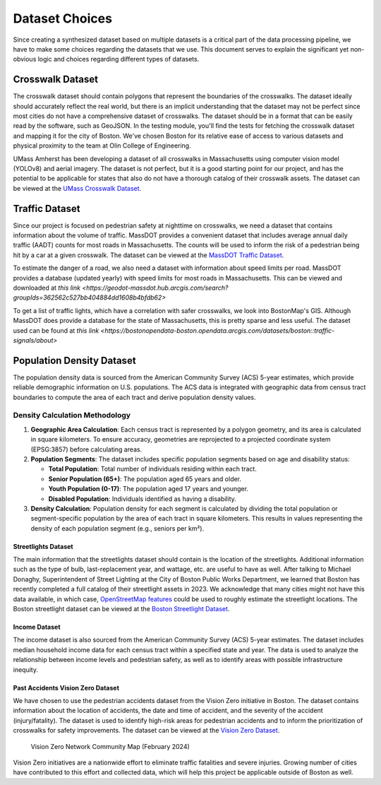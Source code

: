 Dataset Choices
===============

Since creating a synthesized dataset based on multiple datasets is a critical part of the data processing pipeline, we have to make some choices regarding the datasets that we use. This document serves to explain the significant yet non-obvious logic and choices regarding different types of datasets.

Crosswalk Dataset
-----------------

The crosswalk dataset should contain polygons that represent the boundaries of the crosswalks. The dataset ideally should accurately reflect the real world, but there is an implicit understanding that the dataset may not be perfect since most cities do not have a comprehensive dataset of crosswalks. The dataset should be in a format that can be easily read by the software, such as GeoJSON. In the testing module, you'll find the tests for fetching the crosswalk dataset and mapping it for the city of Boston. We've chosen Boston for its relative ease of access to various datasets and physical proximity to the team at Olin College of Engineering.

UMass Amherst has been developing a dataset of all crosswalks in Massachusetts using computer vision model (YOLOv8) and aerial imagery. The dataset is not perfect, but it is a good starting point for our project, and has the potential to be applicable for states that also do not have a thorough catalog of their crosswalk assets. The dataset can be viewed at the `UMass Crosswalk Dataset <https://www.arcgis.com/apps/mapviewer/index.html?url=https://gis.massdot.state.ma.us/arcgis/rest/services/Assets/Crosswalk_Poly/FeatureServer/0&source=sd>`_.

Traffic Dataset
---------------

Since our project is focused on pedestrian safety at nighttime on crosswalks, we need a dataset that contains information about the volume of traffic. MassDOT provides a convenient dataset that includes average annual daily traffic (AADT) counts for most roads in Massachusetts. The counts will be used to inform the risk of a pedestrian being hit by a car at a given crosswalk. The dataset can be viewed at the `MassDOT Traffic Dataset <https://www.arcgis.com/apps/mapviewer/index.html?url=https://gis.massdot.state.ma.us/arcgis/rest/services/Roads/VMT/FeatureServer/10&source=sd>`_.

To estimate the danger of a road, we also need a dataset with information about speed limits per road. MassDOT provides a database (updated yearly) with speed limits for most roads in Massachusetts. This can be viewed and downloaded at `this link <https://geodot-massdot.hub.arcgis.com/search?groupIds=362562c527bb404884dd1608b4bfdb62>`

To get a list of traffic lights, which have a correlation with safer crosswalks, we look into BostonMap's GIS. Although MassDOT does provide a database for the state of Massachusetts, this is pretty sparse and less useful. The dataset used can be found at `this link <https://bostonopendata-boston.opendata.arcgis.com/datasets/boston::traffic-signals/about>`

Population Density Dataset
--------------------------

The population density data is sourced from the American Community Survey (ACS) 5-year estimates, which provide reliable demographic information on U.S. populations. The ACS data is integrated with geographic data from census tract boundaries to compute the area of each tract and derive population density values.

Density Calculation Methodology
^^^^^^^^^^^^^^^^^^^^^^^^^^^^^^^

1. **Geographic Area Calculation**:
   Each census tract is represented by a polygon geometry, and its area is calculated in square kilometers. To ensure accuracy, geometries are reprojected to a projected coordinate system (EPSG:3857) before calculating areas.

2. **Population Segments**:
   The dataset includes specific population segments based on age and disability
   status:

   - **Total Population**: Total number of individuals residing within each tract.
   - **Senior Population (65+)**: The population aged 65 years and older.
   - **Youth Population (0-17)**: The population aged 17 years and younger.
   - **Disabled Population**: Individuals identified as having a disability.

3. **Density Calculation**:
   Population density for each segment is calculated by dividing the total
   population or segment-specific population by the area of each tract in
   square kilometers. This results in values representing the density of each
   population segment (e.g., seniors per km²).

Streetlights Dataset
********************

The main information that the streetlights dataset should contain is the location of the streetlights. Additional information such as the type of bulb, last-replacement year, and wattage, etc. are useful to have as well. After talking to Michael Donaghy, Superintendent of Street Lighting at the City of Boston Public Works Department, we learned that Boston has recently completed a full catalog of their streetlight assets in 2023. We acknowledge that many cities might not have this data available, in which case, `OpenStreetMap features <https://wiki.openstreetmap.org/wiki/Tag:highway%3Dstreet_lamp>`_ could be used to roughly estimate the streetlight locations. The Boston streetlight dataset can be viewed at the `Boston Streetlight Dataset <https://sdmaps.maps.arcgis.com/apps/dashboards/84e1553e754b424f9c544ab5079ed99f>`_.

Income Dataset
**************

The income dataset is also sourced from the American Community Survey (ACS) 5-year estimates. The dataset includes median household income data for each census tract within a specified state and year. The data is used to analyze the relationship between income levels and pedestrian safety, as well as to identify areas with possible infrastructure inequity.

Past Accidents Vision Zero Dataset
**********************************

We have chosen to use the pedestrian accidents dataset from the Vision Zero initiative in Boston. The dataset contains information about the location of accidents, the date and time of accident, and the severity of the accident (injury/fatality). The dataset is used to identify high-risk areas for pedestrian accidents and to inform the prioritization of crosswalks for safety improvements. The dataset can be viewed at the `Vision Zero Dataset <https://experience.arcgis.com/experience/bae68e65908f45e1bcc86fe5f089d266/page/>`_.

.. figure:: ../_static/images/Vision_Zero_Network_Community_Map_February_2024.jpg
    :alt: Vision Zero Network Community Map
    :width: 1000px

    Vision Zero Network Community Map (February 2024)

Vision Zero initiatives are a nationwide effort to eliminate traffic fatalities and severe injuries. Growing number of cities have contributed to this effort and collected data, which will help this project be applicable outside of Boston as well.
